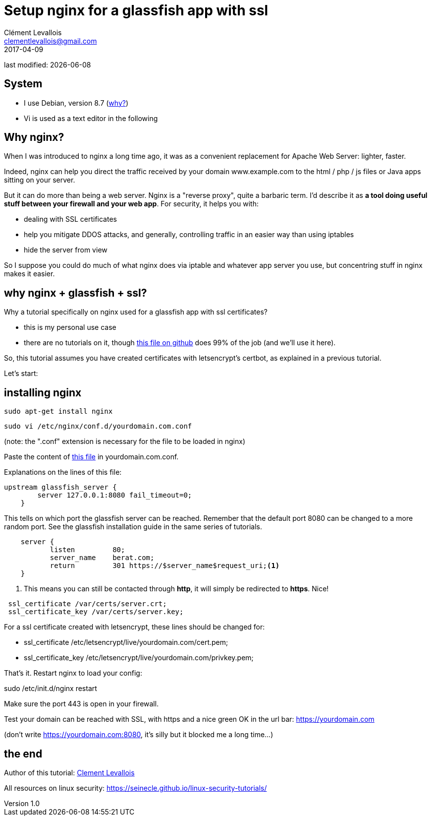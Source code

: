 = Setup nginx for a glassfish app with ssl
Clément Levallois <clementlevallois@gmail.com>
2017-04-09

last modified: {docdate}

:icons!:
:asciimath:
:iconsfont:   font-awesome
:revnumber: 1.0
:example-caption!:
ifndef::imagesdir[:imagesdir: ../images]
ifndef::sourcedir[:sourcedir: ../../../main/java]

//ST: 'Escape' or 'o' to see all sides, F11 for full screen, 's' for speaker notes
//ST: !

== System
//ST: !

- I use Debian, version 8.7 (http://www.pontikis.net/blog/five-reasons-to-use-debian-as-a-server[why?])
- Vi is used as a text editor in the following

== Why nginx?
//ST: !

When I was introduced to nginx a long time ago, it was as a convenient replacement for Apache Web Server: lighter, faster.

Indeed, nginx can help you direct the traffic received by your domain www.example.com to the html / php / js files or Java apps sitting on your server.

//ST: !
But it can do more than being a web server.
Nginx is a "reverse proxy", quite a barbaric term.
I'd describe it as *a tool doing useful stuff between your firewall and your web app*. For security, it helps you with:

//ST: !

- dealing with SSL certificates
- help you mitigate DDOS attacks, and generally, controlling traffic in an easier way than using iptables
- hide the server from view


//ST: !
So I suppose you could do much of what nginx does via iptable and whatever app server you use, but concentring stuff in nginx makes it easier.


== why nginx + glassfish + ssl?
//ST: !

Why a tutorial specifically on nginx used for a glassfish app with ssl certificates?

- this is my personal use case
- there are no tutorials on it, though https://gist.github.com/halid/8fe138babedcb280c784[this file on github] does 99% of the job (and we'll use it here).

//ST: !
So, this tutorial assumes you have created certificates with letsencrypt's certbot, as explained in a previous tutorial.

Let's start:

== installing nginx
//ST: !

 sudo apt-get install nginx

 sudo vi /etc/nginx/conf.d/yourdomain.com.conf

(note: the ".conf" extension is necessary for the file to be loaded in nginx)

Paste the content of https://gist.github.com/halid/8fe138babedcb280c784[this file] in yourdomain.com.conf.

//ST: !
Explanations on the lines of this file:

//ST: !
[source,nginx]
-------------------------------
upstream glassfish_server {
        server 127.0.0.1:8080 fail_timeout=0;
    }
-------------------------------

This tells on which port the glassfish server can be reached.
Remember that the default port 8080 can be changed to a more random port.
See the glassfish installation guide in the same series of tutorials.

//ST: !
[source,nginx]
-------------------------------
    server {
           listen         80;
           server_name    berat.com;
           return         301 https://$server_name$request_uri;<1>
    }
-------------------------------

<1> This means you can still be contacted through *http*, it will simply be redirected to *https*. Nice!

//ST: !
[source,nginx]
-------------------------------
 ssl_certificate /var/certs/server.crt;
 ssl_certificate_key /var/certs/server.key;
-------------------------------

For a ssl certificate created with letsencrypt, these lines should be changed for:

- ssl_certificate /etc/letsencrypt/live/yourdomain.com/cert.pem;
- ssl_certificate_key /etc/letsencrypt/live/yourdomain.com/privkey.pem;

//ST: !
That's it. Restart nginx to load your config:

sudo /etc/init.d/nginx restart

Make sure the port 443 is open in your firewall.

//ST: !

Test your domain can be reached with SSL, with https and a nice green OK in the url bar: https://yourdomain.com

(don't write https://yourdomain.com:8080, it's silly but it blocked me a long time...)


== the end

//ST: !

Author of this tutorial: https://twitter.com/seinecle[Clement Levallois]

All resources on linux security: https://seinecle.github.io/linux-security-tutorials/
